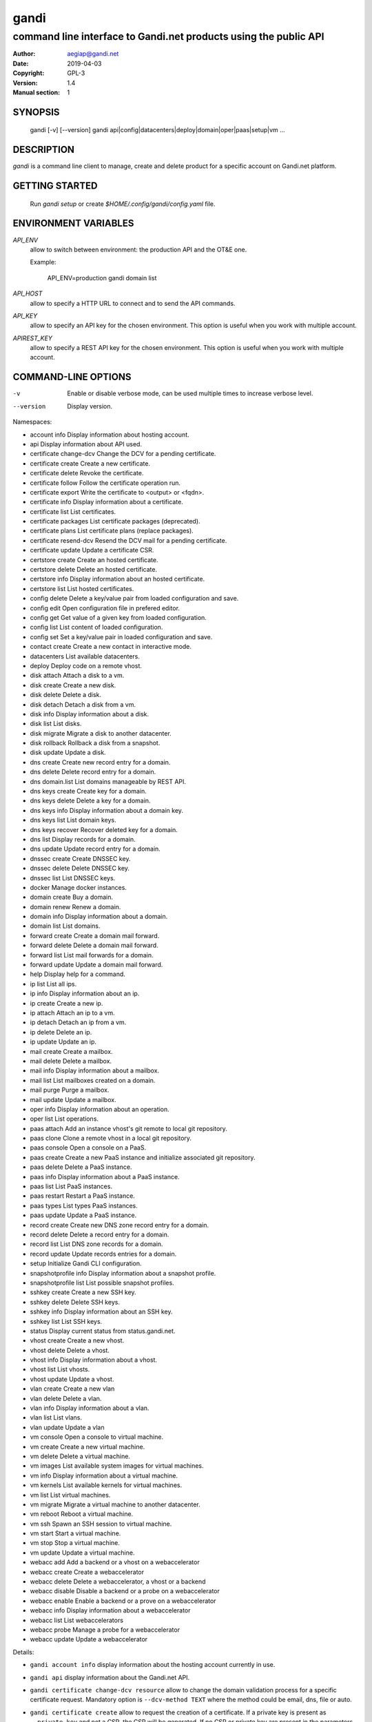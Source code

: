 =======
 gandi
=======

-----------------------------------------------------------------
command line interface to Gandi.net products using the public API
-----------------------------------------------------------------

:Author: aegiap@gandi.net
:Date: 2019-04-03
:Copyright: GPL-3
:Version: 1.4
:Manual section: 1

SYNOPSIS
========

  gandi [-v] [--version]
  gandi api|config|datacenters|deploy|domain|oper|paas|setup|vm ...

DESCRIPTION
===========

`gandi` is a command line client to manage, create and delete product for a specific account
on Gandi.net platform.

GETTING STARTED
===============

  Run `gandi setup` or create `$HOME/.config/gandi/config.yaml` file.

ENVIRONMENT VARIABLES
=====================

`API_ENV`
    allow to switch between environment: the production API and the OT&E one.

    Example:

        API_ENV=production gandi domain list

`API_HOST`
    allow to specify a HTTP URL to connect and to send the API commands.

`API_KEY`
    allow to specify an API key for the chosen environment. This option is useful when you work with multiple account.

`APIREST_KEY`
    allow to specify a REST API key for the chosen environment. This option is useful when you work with multiple account.


COMMAND-LINE OPTIONS
=====================

-v
    Enable or disable verbose mode, can be used multiple times to increase verbose level.

--version
    Display version.

Namespaces:

* account info            Display information about hosting account.
* api                     Display information about API used.
* certificate change-dcv  Change the DCV for a pending certificate.
* certificate create      Create a new certificate.
* certificate delete      Revoke the certificate.
* certificate follow      Follow the certificate operation run.
* certificate export      Write the certificate to <output> or <fqdn>.
* certificate info        Display information about a certificate.
* certificate list        List certificates.
* certificate packages    List certificate packages (deprecated).
* certificate plans       List certificate plans (replace packages).
* certificate resend-dcv  Resend the DCV mail for a pending certificate.
* certificate update      Update a certificate CSR.
* certstore create        Create an hosted certificate.
* certstore delete        Delete an hosted certificate.
* certstore info          Display information about an hosted certificate.
* certstore list          List hosted certificates.
* config delete           Delete a key/value pair from loaded configuration and save.
* config edit             Open configuration file in prefered editor.
* config get              Get value of a given key from loaded configuration.
* config list             List content of loaded configuration.
* config set              Set a key/value pair in loaded configuration and save.
* contact create          Create a new contact in interactive mode.
* datacenters             List available datacenters.
* deploy                  Deploy code on a remote vhost.
* disk attach             Attach a disk to a vm.
* disk create             Create a new disk.
* disk delete             Delete a disk.
* disk detach             Detach a disk from a vm.
* disk info               Display information about a disk.
* disk list               List disks.
* disk migrate            Migrate a disk to another datacenter.
* disk rollback           Rollback a disk from a snapshot.
* disk update             Update a disk.
* dns create              Create new record entry for a domain.
* dns delete              Delete record entry for a domain.
* dns domain.list         List domains manageable by REST API.
* dns keys create         Create key for a domain.
* dns keys delete         Delete a key for a domain.
* dns keys info           Display information about a domain key.
* dns keys list           List domain keys.
* dns keys recover        Recover deleted key for a domain.
* dns list                Display records for a domain.
* dns update              Update record entry for a domain.
* dnssec create           Create DNSSEC key.
* dnssec delete           Delete DNSSEC key.
* dnssec list             List DNSSEC keys.
* docker                  Manage docker instances.
* domain create           Buy a domain.
* domain renew            Renew a domain.
* domain info             Display information about a domain.
* domain list             List domains.
* forward create          Create a domain mail forward.
* forward delete          Delete a domain mail forward.
* forward list            List mail forwards for a domain.
* forward update          Update a domain mail forward.
* help                    Display help for a command.
* ip list                 List all ips.
* ip info                 Display information about an ip.
* ip create               Create a new ip.
* ip attach               Attach an ip to a vm.
* ip detach               Detach an ip from a vm.
* ip delete               Delete an ip.
* ip update               Update an ip.
* mail create             Create a mailbox.
* mail delete             Delete a mailbox.
* mail info               Display information about a mailbox.
* mail list               List mailboxes created on a domain.
* mail purge              Purge a mailbox.
* mail update             Update a mailbox.
* oper info               Display information about an operation.
* oper list               List operations.
* paas attach             Add an instance vhost's git remote to local git repository.
* paas clone              Clone a remote vhost in a local git repository.
* paas console            Open a console on a PaaS.
* paas create             Create a new PaaS instance and initialize associated git repository.
* paas delete             Delete a PaaS instance.
* paas info               Display information about a PaaS instance.
* paas list               List PaaS instances.
* paas restart            Restart a PaaS instance.
* paas types              List types PaaS instances.
* paas update             Update a PaaS instance.
* record create           Create new DNS zone record entry for a domain.
* record delete           Delete a record entry for a domain.
* record list             List DNS zone records for a domain.
* record update           Update records entries for a domain.
* setup                   Initialize Gandi CLI configuration.
* snapshotprofile info    Display information about a snapshot profile.
* snapshotprofile list    List possible snapshot profiles.
* sshkey create           Create a new SSH key.
* sshkey delete           Delete SSH keys.
* sshkey info             Display information about an SSH key.
* sshkey list             List SSH keys.
* status                  Display current status from status.gandi.net.
* vhost create            Create a new vhost.
* vhost delete            Delete a vhost.
* vhost info              Display information about a vhost.
* vhost list              List vhosts.
* vhost update            Update a vhost.
* vlan create             Create a new vlan
* vlan delete             Delete a vlan.
* vlan info               Display information about a vlan.
* vlan list               List vlans.
* vlan update             Update a vlan
* vm console              Open a console to virtual machine.
* vm create               Create a new virtual machine.
* vm delete               Delete a virtual machine.
* vm images               List available system images for virtual machines.
* vm info                 Display information about a virtual machine.
* vm kernels              List available kernels for virtual machines.
* vm list                 List virtual machines.
* vm migrate              Migrate a virtual machine to another datacenter.
* vm reboot               Reboot a virtual machine.
* vm ssh                  Spawn an SSH session to virtual machine.
* vm start                Start a virtual machine.
* vm stop                 Stop a virtual machine.
* vm update               Update a virtual machine.
* webacc add              Add a backend or a vhost on a webaccelerator
* webacc create           Create a webaccelerator
* webacc delete           Delete a webaccelerator, a vhost or a backend
* webacc disable          Disable a backend or a probe on a webaccelerator
* webacc enable           Enable a backend or a prove on a webaccelerator
* webacc info             Display information about a webaccelerator
* webacc list             List webaccelerators
* webacc probe            Manage a probe for a webaccelerator
* webacc update           Update a webaccelerator


Details:

* ``gandi account info`` display information about the hosting account currently in use.

* ``gandi api`` display information about the Gandi.net API.

* ``gandi certificate change-dcv resource`` allow to change the domain validation process for a specific certificate request. Mandatory option is ``--dcv-method TEXT`` where the method could be email, dns, file or auto.

* ``gandi certificate create`` allow to request the creation of a certificate. If a private key is present as ``--private-key`` and not a CSR, the CSR will be generated. If no CSR or private key are present in the parameters, both are generated. Possible options are ``--csr TEXT`` and ``--private-key TEXT`` which could be the content of a certificate request and a private key or path to the files, ``--country TEXT``, ``--state TEXT``, ``--city TEXT``, ``-organisation TEXT``, ``--branch TEXT`` to specify new administrative informations, ``--duration INTEGER`` how many years of validity (up to 5 years), ``--package TEXT`` is the type of certificate as listed by ``gandi certificate package``, ``--package`` is now deprecated and should be replaced by ``--type``, ``--max-altname`` and ``--warranty``, ``--type`` is the certificate type in std (standard), bus (business) and pro, ``--max-altname`` is the maximum number of altnames that this multi domain certificate will be able to have (by default it's calculated on the number of ``--altnames`` param you have, but you can override it with a bigger value), ``--warranty`` is the value of the financial transaction under warranty (only appliable with Pro certificates), ``--altnames LIST`` is a list of all alternative names and ``--dcv-method TEXT`` where the method could be email, dns, file or auto.

* ``gandi certificate delete resource`` delete a certificate. Possible option is ``--force`` (or ``-f``) to bypass the validation question; usefull in non-interactive mode when scripting. The operation can be done as background process using the option ``--background`` (or ``--bg``). Note that a resource can be a cn entry or an integer id.

* ``gandi certificate follow resource`` display the current status of a certificate operation. Resource is an operation id.

* ``gandi certificate export resource`` write the selected certificate to a file. Possible option is ``--output TEXT`` for the path of the output file, ``--force`` overwrite any existing file, ``--intermediate`` will retrieve the needed intermediate certificates. Note that a resource can be a cn entry or an integer id.

* ``gandi certificate info resource`` show detailed view of a specific certificate. Possible options are ``--id``, ``--altnames``, ``--csr``, ``--cert`` which show the integer id, the alternative names, the certificate request and the full certificate, ``--all-status`` show the certificate without regard for its status. Note that a resource can be a cn entry or an integer id.

* ``gandi certificate list`` Possible options are ``--id``, ``--altnames``, ``--csr``, ``--cert`` which show the integer id, the alternative names, the certificate request and the full certificate for each element of the list, ``--all-status`` show certificates without regards to their status, ``--status``, ``--dates`` show the status of the certificate and the creation and expiration dates, ``--limit INTEGER`` show a subset of the list.

* ``gandi certificate packages`` show a full list of all available certificate types, this is depreacted, replace it by ``certificate plans``.

* ``gandi certificate plans`` show a full list of all available certificate plans.

* ``gandi certificate resend-dcv resource`` send the validation email again (only for the 'email' DCV method). Note that a resource can be a cn entry or an integer id.

* ``gandi certificate update resource`` modify the options of a certificate. Possible options are ``--csr TEXT``, ``--private-key TEXT`` could be either the content of a certificate request and a private key or a path to the files, ``--country TEXT``, ``--state TEXT``, ``--city TEXT``, ``--organisation TEXT``, ``--branch TEXT`` to specify new administrative informations, ``--altnames LIST`` to change all the alternative names (comma separated text without space), ``--dcv-method TEXT`` with domain validation process method in email, dns, file, auto. Note that a resource can be a CN entry or an integer id.

* ``gandi certstore create`` create a new hosted certificate that will be associated to paas vhost or webaccs. Possible options are ``--private-key PK`` (or ``--pk``) to give the private key and ``--certificate CERT`` (or ``--crt``) to give the certificate (the certificate can also be given by its id with ``--certificate-id ID``.

* ``gandi certstore delete resource`` delete all hosted certificate corresponding to the resource (/!\ if you give an FQDN, it will delete all hosted certificate that correspond). Possible option is ``--force`` (or ``-f``) to continue deleting without asking.

* ``gandi certstore info resource`` show detailed view of hosted certificates corresponding to the resource.

* ``gandi certstore list`` list all the hosted certificates for this account. Possible options are ``--id`` to show the id, ``--vhosts`` to show the associated vhosts, ``--fqdns`` to show the fqdns contained in that certificate, ``--dates`` to show the create and expire dates and ``--limit`` to limit the number of elements in the list.

* ``gandi config key value`` configure value in the configuration file. With no option, configuration setting is stored in the local directory, which makes it suitable for code repositories. Using the ``-g`` flag, the change is stored in the global configuration file.

* ``gandi contact create`` create a new contact in interactive mode.

* ``gandi datacenters`` list all the datacenters of the Gandi.net platform. Possible option is ``--id`` to obtain the id of the datacenter. Most of the time you will be able to use the dc_code as parameter to the methods.

* ``gandi deploy`` deploy the remote git repository to the virtualhost setup on a Gandi Simple Hosting instance. Available options are ``--remote`` to specify the git remote to extract deploy url from, and ``--branch`` to specify the branch to deploy. By default, the command uses the ``gandi`` remote to extract deploy url, and deploys the ``master`` branch. In case the supplied remote is not a valid Simple Hosting git remote, the command will fallback to guessing the Simple Hosting remote from git configuration of the branch to deploy. Requires a Simple Hosting git remote attached to the current directory.

* ``gandi disk create`` create a new virtual disk. Possible options are ``--name TEXT`` for the label of the virtual disk (if not present, will be autogenerated), ``--size SIZE[M|G|T]`` for the new size of the disk, ``--datacenter FR-SD2|LU-BI1|FR-SD3`` for the geographical datacenter as listed by ``gandi datacenters``, ``--vm TEXT`` to attach the newly create virtual disk to an existing virtual machine instance, ``--snapshotprofile 1|2|3|7`` to select a profile of snapshot to apply to the disk for keeping multiple version of data in a timeline. ``--source TEXT`` to create a disk from another existing source e.g a disk, snapshot or from a public image as listed by ``gandi vm images``. The operation can be done as background process using the option ``--background`` (or ``--bg``).

* ``gandi disk delete resource`` delete a virtual disk identified as resource. Possible option is ``--force`` (or ``-f``) to bypass the validation question; useful in non-interactive mode when scripting. The operation can be done as background process using the option ``--background`` (or ``--bg``).

* ``gandi disk info resource`` show a detailed view of a specific virtual disk identified as resource.

  ``gandi disk list`` show a list of virtual disk. Possible options to filter the list are : ``--only-data`` and ``--only-snapshot`` which limit the list to regular disk and to snapshots, ``--attached`` which limit the list to only attached disks, ``--detached`` which limit the list to only detached disks,``--type`` add the type of the virtual disk, ``--id`` add the integer id of each virtual disk, ``--vm`` show the virtual machines by which the disk are used, ``--snapshotprofile`` show the profile of data retention associated, ``--datacenter`` which filter the output according to disk datacenter location and ``--limit INTEGER`` show only a limit amount of disks.

* ``gandi disk update resource`` modify the options of a virtual disk. Possible options are ``--kernel KERNEL`` to setup or update disk kernel, ``--cmdline TEXT`` to change kernel cmdline, ``--name TEXT`` for the label of the virtual disk, ``--size [+]SIZE[M|G|T]`` for the new size of the disk, if optionnal + prefix is provided, size value will be added to current disk size, a size suffix (M for megabytes up to T for terabytes) is optional, megabytes is the default if no suffix is present, ``--snapshotprofile TEXT`` to select a profile of snapshot to apply to the disk for keeping multiple version of data in a timeline, ``--delete-snapshotprofile`` to remove snapshot profile associated to this virtual disk. All these modification can be done as background process using the option ``--background`` (or ``--bg``).

* ``gandi disk attach disk vm`` attach the given disk to the given vm, if the disk is currently attached, it will start by detaching it. Possible options: ``--force`` to skip all questions about detaching and attaching; ``--position INTEGER`` (or ``-p``) to specify the position at which the disk should be attached (0 for system disk); ``--read-only`` (or ``-r``) to attach the disk in read-only mode. All these modification can be done as background process using the option ``--background`` (or ``--bg``).

* ``gandi disk detach disk`` detach the disk from the vm it is currently attached. Possible option is ``--force`` to skip all questions about detaching. All these modification can be done as background process using the option ``--background`` (or ``--bg``).

* ``gandi disk rollback resource`` will rollback a disk from a snapshot. This modification can be done as background process using the option ``--background`` (or ``--bg``).

* ``gandi disk migrate resource`` will migrate a disk from current disk datacenter to a new one. If multiple datacenters are available, the user will be prompted to select one. This modification can be done as background process using the option ``--background`` (or ``--bg``). Possible option is ``--force`` (or ``-f``) to bypass the validation question; useful in non-interactive mode when scripting.

* ``gandi disk snapshot resource`` will create a snapshot on the fly from a disk. Possible option is ``--name TEXT`` for the name of the snapshot (if not present, will be autogenerated). The operation can be done as background process using the option ``--background`` (or ``--bg``).

* ``gandi dnssec create`` will create a DNSSEC key for the domain ``domain.tld``. It taks 4 parameters, ``fqdn`` which is the domain for which we want to create the key and ``flag`` which is the flag to use for creation (ZSK or KSK) and ``algorithm`` for the choice of the algorithm for the key and the ``public_key`` in a base64 encoded form.

* ``gandi dnssec delete ressource`` will remove a DNSSEC key identified by a ressource identificator.

* ``gandi dnssec list domain.tld`` will list DNSSEC keys for domain ``domain.tld``.

* ``gandi docker`` will setup ssh forwarding towards a gandi VM, remotely feeding a docker unix socket. This, for example, can be used for zeroconf access to scripted temporary build VMs. The ``--vm`` option alters the ``dockervm`` configuration parameter and can be used to set the VM used for future docker connections. ``dockervm`` can also be set locally for per-project vms (See ``gandi config``). *NOTE*: passing option parameters to docker require the usage of the POSIX argument parsing ``--`` separator. *NOTE*: a local docker client is required for this command to operate.

* ``gandi dns create`` will creating a new DNS record entry for specific domain ``domain.tld``. It takes 4 parameters, ``FQDN`` which is the domain on which to add the record, ``NAME`` which is the record relative name, ``TYPE`` which is the record type, ``VALUE`` which is the record value. Multiple values can be provided for ``VALUE`` parameter. Possible options are ``--ttl INTEGER`` to set record time to live value in seconds.

* ``gandi dns delete`` will delete a DNS record entry. It takes 3 parameters, ``FQDN`` which is the domain on which to delete the record, ``NAME`` which is the record relative name to delete, ``TYPE`` which is the record type to delete. ``NAME`` and ``TYPE`` parameters are both optional to allow deletion of multiple record entries at once, you can either delete all ``NAME`` records or all records for a ``FQDN``. Possible option is ``--force`` (or ``-f``) to bypass the validation question; useful in non-interactive mode when scripting.

* ``gandi dns domain.list`` will list all domains registered in LiveDNS, and manageable by the ``gandi dns`` commands through Gandi REST API.

* ``gandi dns list domain.tld`` will display all records for domain ``domain.tld``. Possible parameters are ``NAME`` to filter records by name, ``RRSET_TYPE`` to filter records by type. Possible options are ``--sort [name|ttl|type|values]`` to sort results (does not work with ``--text`` option), ``--type [A|AAAA|CAA|CDS|CNAME|DNAME|DS|LOC|MX|NS|PTR|SPF|SRV|SSHFP|TLSA|TXT|WKS]`` to filter results by type (does not work with ``--text`` option), ``--text`` to output result in text format.

* ``gandi dns update domain.tld`` will update record entry for domain ``domain.tld``. It takes 4 parameters, ``FQDN`` which is the domain on which to add the record, ``NAME`` which is the record relative name, ``TYPE`` which is the record type, ``VALUE`` which is the record value. Multiple values can be provided for ``VALUE`` parameter. Possible options are ``--ttl INTEGER`` to set record time to live value in seconds and ``--file`` which will ignore other parameters and overwrite current zone content with provided file content.

* ``gandi dns keys create`` will create a new DNSKEY for a domain and have LiveDNS sign the zone for you. It takes 2 parameters, ``FQDN`` which is the domain for which we want to create the key and ``FLAG`` which is the flag value to use for creation.

* ``gandi dns keys delete`` will delete a DNSKEY of a domain. It takes 2 parameters, ``FQDN`` which is the domain using the key, ``KEY`` which the key uuid, retrieved by using ``gandi dns key list`` command. Possible option is ``--force`` (or ``-f``) to bypass the validation question; useful in non-interactive mode when scripting.

* ``gandi dns keys info`` will display information about a DNSKEY, including ``DS`` value for the key. It takes 2 parameters, ``FQDN`` which is the domain using the key, ``KEY`` which the key uuid, retrieved by using ``gandi dns keys list`` command.

* ``gandi dns keys list domain.tld`` will list all DNSKEY for domain ``domain.tld``.

* ``gandi dns keys recover`` will recover a deleted key for a domain. If you mistakenly delete a key and the DS if present at the registry, or still present in the caches, you can recover it. It takes 2 parameters, ``FQDN`` which is the domain using the key, ``KEY`` which the key uuid, retrieved by using ``gandi dns keys list`` command.

* ``gandi domain create domain.tld`` helps register a domain. Options are ``--domain domain.tld`` for the domain you want to get (/!\ this option is deprecated and will be removed upon next release), ``--duration INTEGER RANGE`` for the registration period, ``--owner TEXT``, ``--admin TEXT``, ``--tech TEXT``, ``--bill TEXT`` for the four contacts to pass to the creation process, ``--nameserver TEXT`` for adding custom nameservers, ``--extra_parameter XTRANAME XTRAVALUE`` for adding extra parameters (see http://doc.rpc.gandi.net/domain/reference.html#DomainExtraParameters). All these modification can be done as background process using the option ``--background`` (or ``--bg``).

* ``gandi domain renew domain.tld`` will renew a domain. Available option is ``--duration INTEGER RANGE`` for the registration period. All these modification can be done as background process using the option ``--background`` (or ``--bg``).

* ``gandi domain info domain.tld`` show information about the specific domain ``domain.tld`` : owner, admin, billing and technical contacts, fully qualified domain name, nameservers, associated zone, associated tags and more.

* ``gandi domain list`` show all the domains in the Gandi account. Possible option is ``--limit INTEGER`` which will show a subset of the list.

* ``gandi forward create address@domain.tld`` create a new mail forward. Mandatory option is ``-d, --destination TEXT`` to define a forward destination for this domain mail, this option can be used multiple times.

* ``gandi forward delete address@domain.tld`` delete mail forward ``address@domain.tld``. Possible option is ``--force`` (or ``-f``) to bypass the validation question; useful in non-interactive mode when scripting.

* ``gandi forward list domain.tld`` show all existing mail forwards for specific domain ``domain.tld``. Possible option to filter the list: ``--limit INTEGER`` show only a limited amount of mail forwards.

* ``gandi forward update address@domain.tld`` update mail forward ``address@domain.tld``. Possible options are ``-a, --dest-add TEXT`` to add a forward destination for this mail forward, can be used multiple times, ``-d, --dest-del TEXT`` to delete a forward destination for this mail forward, can be used multiple times.

* ``gandi help command`` display help for command, if command is a namespace it will display list of available commands for this namespace.

* ``gandi ip list`` show all the ip created in Gandi hosting for the account. Possible options to filter the list are : ``--attached`` to only show attached ips, ``--detached`` to only show detached ips, ``--vlan`` to filter by vlan name, and ``--type`` (being in ``public`` or ``private``) to only show public or private ips. Possible options to get more details are : ``--version`` to get the ip version, ``--reverse`` to get the ip reverse, and ``--vm`` to get the attached vm if any, ``--id`` to add the integer id of each ip.

* ``gandi ip info`` show information about specific ip.

* ``gandi ip create`` create new ip. Possible options are ``--datacenter FR-SD2|LU-BI1|FR-SD3`` for the geographical datacenter as listed by ``gandi datacenters`` if ``--attach`` is specified this option is useless, ``--ip-version 4|6`` for version of created IP, ``--bandwidth INTEGER`` to set network bandwidth in bits/s on first network interface created, ``--vlan`` to specify which private vlan should be used, ``--ip`` to specify an ip in the vlan, ``--attach`` to attach this new ip to a vm, and ``--background`` (or ``--bg``) to process in background.

* ``gandi ip attach`` attach an ip to a vm. It takes two parameters, ``ip`` the wanted ip, and ``vm`` the vm to attach, ``ip`` the ip to attach. If the ip is already attached, it will be detached from the previous vm before being attached to the given one. Possible options are ``--force`` to bypass the validation question; useful in non-interactive mode when scripting, and ``--background`` (or ``--bg``) to process in background.

* ``gandi ip detach`` detach an ip from a vm. It only takes one parameter, the ``ip``. Possible options are ``--force`` to bypass the validation question; useful in non-interactive mode when scripting, and ``--background`` (or ``--bg``) to process in background.

* ``gandi ip delete`` delete one or more ips. If the ip is still attached, it will detach it before deleting it. Possible options are ``--force`` to bypass the validation question; useful in non-interactive mode when scripting, and ``--background`` (or ``--bg``) to process in background.

* ``gandi ip update`` update an ip. The only available parameter is now ``--reverse``, to specify a reverse (PTR record) name for this ip address.

* ``gandi mail create login@domain.tld`` create a new mailbox. Possible options are ``-q, --quota INTEGER`` to define a quota for this mailbox, ``-f, --fallback TEXT`` to define a fallback addresse, ``-a, --alias TEXT`` to add an alias for this mailbox, this option can be used multiple times, ``-p, --password TEXT`` to provide a password for this mailbox.

* ``gandi mail delete login@domain.tld`` delete mailbox ``login@domain.tld``. Possible option is ``--force`` (or ``-f``) to bypass the validation question; useful in non-interactive mode when scripting.

* ``gandi mail info login@domain.tld`` show information about mailbox ``login@domain.tld``.

* ``gandi mail list domain.tld`` show all existing mailboxes for specific domain ``domain.tld``.

* ``gandi mail purge login@domain.tld`` purge mailbox ``login@domain.tld``. Possible options are ``-a, --alias`` to purge all aliases on this mailbox, ``--force`` (or ``-f``) to bypass the validation question; useful in non-interactive mode when scripting. The operation can be done as background process using the option ``--background`` (or ``--bg``).

* ``gandi mail update login@domain.tld`` update mailbox ``login@domain.tld``. Possible options are ``-p, --password`` will prompt for a new password for this mailbox, ``-q, --quota INTEGER`` to define a quota for this mailbox, ``-f, --fallback TEXT`` to define a fallback addresse, ``-a, --alias-add TEXT`` to add an alias for this mailbox, can be used multiple times, ``-d, --alias-del TEXT`` to delete an alias for this mailbox, can be used multiple times.

* ``gandi oper info id`` show information about the operation ``id``.

* ``gandi oper list`` show all the running operation on your product at Gandi (for example Simple Hosting, domain, hosting). Possible option is ``--limit INTEGER`` which list only a subset of the full list of running operations (default is 100), ``--step`` to filter on specific step possible values are: BILL, WAIT, RUN, ERROR (default to BILL, WAIT, RUN).

* ``gandi paas attach instance`` Add the Simple Hosting instance's vhost git remote to a local git repository. By default, the git remote's name is gandi; it can be overriden by using the ``--remote TEXT`` option.

* ``gandi paas clone instance`` clone all files of a remote virtual host, for a given Simple Hosting instance, to a local git repository. Override the default vhost by passing ``--vhost TEXT``. The destination directory to clone to can be overriden by using the ``--directory`` option. By default the origin name is set to gandi, it can be overriden with the ``--origin TEXT`` option.

* ``gandi paas console resource`` open a console to the SimpleHosting. Note that resource could be a full qualified domain name or an integer id.

* ``gandi paas create`` allow to create a Simple Hosting instance. Mandatory option is  ``--password TEXT`` for the password of the instance. Possible option are ``--name TEXT`` for the name of the instance (if not present, will be autogenerated), ``--size s|s+|m|x|xl|xxl`` for the size (amount of RAM and processes), ``--type TYPE`` for the type as listed by the ``gandi paas types`` command, ``--quantity INTEGER`` for the additional disk space, ``--duration TEXT`` for the number of month suffixed with 'm', ``--datacenter FR-SD2|LU-BI1|FR-SD3`` for the geographical datacenter as listed by ``gandi datacenters``, ``--vhosts TEXT`` for a list of virtual hosts to link to this instance, ``--ssl`` to activate SSL on all vhosts, ``--pk`` to give the private key used to generate the certificate if it's linked to the same account in certificate section, and ``--poll-cert`` to wait for certificate generation in case you want to get one with Gandi (certificate create can take some time to achieve), ``--snapshotprofile INTEGER`` for the snapshot profile for the disk of the instance, ``--delete-snapshotprofile`` to remove the snapshotprofile on the instance , ``--sshkey TEXT`` to specifiy a name of a SSH key. The operation can be done as background process using the option ``--background`` (or ``--bg``).

* ``gandi paas delete resource`` delete a Simple Hosting instance. Possible option is ``--force`` (or ``-f``) to bypass the validation question; useful in non-interactive mode when scripting. The operation can be done as background process using the option ``--background`` (or ``--bg``).

* ``gandi paas info resource`` show details about a specific Simple Hosting instance. Possible option is ``--stat`` in order to get statistic of the cached pages (it's based on the last 24 hours).

* ``gandi paas list`` show all the Simple Hosting instances. Possible options are ``--state TEXT`` for filtering the output by a specific state, ``--id`` which display the integer identificator, ``--vhosts`` which show all the virtual hosts associated with each instances, ``--type`` which display the type of Simple Hosting and ``--limit INTEGER`` which show only a subset of the full Simple Hosting list (default is 100).

* ``gandi paas restart resource`` allow to restart a Simple Hosting instance. Possible option is ``--force`` (or ``-f``) to bypass the validation question; useful in non-interactive mode when scripting. The operation can be done as background process using the option ``--background`` (or ``--bg``).

* ``gandi paas types`` show all the Simple Hosting type available. For example: phpmysql which provides PHP and MySQL or pythonmongodb which provides Python and MongoDB.

* ``gandi paas updates resource`` modify the options of a Simple Hosting. Possible options are ``--name TEXT`` which allow to rename a instance, ``--size s|s+|m|x|xl|xxl`` to change the size of the instance, ``--quantity INTEGER`` to add disk space, ``--password`` to change the password of the instance, ``--sshkey TEXT`` to specifiy a name of a SSH key, ``--upgrade`` flag to upgrade the instance to the latest system image, ``--console TEXT`` to enable or disable the console, ``--snapshotprofile TEXT`` to set the snapshot profile for the disk of the instance, ``--reset-mysql-password TEXT`` to reset the root password of MySQLd running on the instance. All these modification can be done as background process using the option ``--background`` (or ``--bg``).

* ``gandi record create domain.tld`` will create new DNS zone record entry for specific domain ``domain.tld`` in a new zone version and activate it. Mandatory options are ``--zone-id INTEGER`` to specify a zone id to use, if not provided default zone will be used, ``--name TEXT`` to set record relative name, may contains leading wildcard, use @ for empty name, ``--type A|AAAA|CNAME|MX|NS|TXT|WKS|SRV|LOC|SPF`` to set record type, ``--value TEXT`` to set record value, may contains up to 1024 ascii characters. Possible options are ``--ttl INTEGER`` to set record time to live value.

* ``gandi record delete domain.tld`` will delete DNS zone record entries for a specific domain ``domain.tld`` from a zone, and use a new zone version which will be activated after deletion. Mandatory options are ``--zone-id INTEGER`` to specify a zone id to use, if not provided default zone will be used, ``--name TEXT`` to specify relative name of record to delete, may contains leading wildcard, use @ for empty name, ``--type A|AAAA|CNAME|MX|NS|TXT|WKS|SRV|LOC|SPF`` to specify record type, ``--value TEXT`` for record to delete value, may contains up to 1024 ascii characters.

* ``gandi record list domain.tld`` show the list of DNS zone records for specific domain ``domain.tld``. Possible options are ``--zone-id INTEGER`` to specify a zone id to use, if not provided default zone will be used, ``--limit INTEGER`` show a subset of the list.

* ``gandi record update domain.tld`` will update DNS zone record entries for a specific domain ``domain.tld``. Mandatory options are ``--zone-id INTEGER`` to specify a zone id to use, if not provided default zone will be used. You can update an individual record using ``--record`` and ``--new-record`` parameters which both use the same format `'name TTL IN TYPE [A, AAAA, MX, TXT, SPF] value'`. Or you can use a plaintext file using ``--file FILENAME`` parameter to update all records of a DNS zone. Note that if you want to update an individual record and fail to provide all fields for ``--record`` parameter, it will try to retrieve the record entry using only the name, but if there are several records entries with the same name, only the first one will be updated.

* ``gandi setup`` initialize the configuration for the tool.

* ``gandi snapshotprofile info resource`` detail the information about a profile : frequency of snapshot and retention period.

* ``gandi snapshotprofile list`` show the list of all profile for virtual disk snapshot. Possible options are ``--only-paas`` and ``--only-vm`` to filter the output and show only the subset of profile for the Simple Hosting or the Gandi Hosting.

* ``gandi sshkey create --name label`` add a SSH key identified by ``label`` which could be used for authentification. Possible option are ``--value TEXT``  with the content of the SSH public key or ``--filename FILENAME`` with the path to a file containing the SSH public key.

* ``gandi sshkey delete resource`` remove a SSH key. Resource can be a name or the specific id.

* ``gandi sshkey info resource`` show details of an SSH key: name and fingeprint in MD5 hash. Possible option are ``--id`` which also show the id of theSSH key and ``--value`` which show the content of the SSH key.

* ``gandi sshkey list`` show all the SSH keys registered. Possible option are ``--id`` which add numeric identificator and ``--limit INTEGER`` which show only a subset of the SSH keys.

* ``gandi status`` shows the current status for all services as seen on status.gandi.net. Possible option is to provide a service name to the command to retrieve only the status of this service.

* ``gandi vhost create virtualhost.domain.tld`` adds a virtual host. Use the mandatory option ``--paas TEXT`` to specify the Simple Hosting instance on which it will create the virtual host, ``--alter-zone`` will update the domain zone, ``--ssl`` to activate SSL on that host, ``--pk`` to give the private key used to generate the certificate if it's linked to the same account in certificate section, and ``--poll-cert`` to wait for certificate generation in case you want to get one with Gandi (certificate create can take some time to achieve). Creation can be done as background process using the option ``--background`` (or ``--bg``) it will have no effet on the certificate creation process.

* ``gandi vhost delete host.domain.tld`` delete a virtual host after asking for user validation. Possible option is ``--force`` to bypass the validation question; useful in non-interactive mode when scripting. Deletion can be done as background process using the option ``--background`` (or ``--bg``).

* ``gandi vhost info host.domain.tld`` show details about a specific virtual host. Possible option is ``--ids`` which show the integer identificator.

* ``gandi vhost list`` show all the virtual host defined in Simple Hosting. Possible option are ``--names`` which add the name of the Simple Hosting instance on which the virtual host is setup, ``--ids`` which show the integer identificator and ``--limit INTEGER`` which show a subset of the full list of virtual host.

* ``gandi vhost update host.domain.tld`` allow to activate SSL on this host. Possible options are ``--ssl`` to activate SSL on that host, ``--pk`` to give the private key used to generate the certificate if it's linked to the same account in certificate section, and ``--poll-cert`` to wait for certificate generation in case you want to get one with Gandi (certificate create can take some time to achieve).

* ``gandi vlan create`` add a new vlan. Mandatory options are ``--name TEXT`` for the label of the vlan, ``--datacenter FR-SD2|US-BA1|LU-SD1`` for the geographical datacenter as listed by ``gandi datacenters``. Possible options are ``--subnet`` to set a subnet and ``--gateway`` to set the gateway. The operation can be done as background process using the option ``--background`` (or ``--bg``).

* ``gandi vlan delete resource`` delete a vlan after asking for user validation. Possible option is ``--force`` to bypass the validation question; useful in non-interactive mode when scripting. Deletion can be done as background process using the option ``--background`` (or ``--bg``).

* ``gandi vlan info resource`` show details of a specific vlan.

* ``gandi vlan list`` show all the vlan created in Gandi hosting for the account. Possible options are ``--id`` to obtain the id of each vlan, ``--datacenter FR-SD2|LU-BI1|FR-SD3`` which filter by geograhical datacenter.

* ``gandi vlan update`` update a vlan. Mandatory options are ``--name TEXT`` for the label of the vlan.

* ``gandi vm console resource`` open a console on the virtual machine and give you a shell access.

* ``gandi vm create`` create a new virtual machine. Possible options are ``--hostname TEXT`` for the hostname of the machine (if not present, will be autogenerated), ``--datacenter FR-SD2|US-BA1|LU-SD1`` for the geographical datacenter as listed by ``gandi datacenters``, ``--memory INTEGER`` for quantity of memory, ``--cores INTEGER`` for number of virtual CPU, ``--ip-version 4|6`` for version of created IP, it can be omitted if ``--vlan`` is given, ``--vlan`` to set the vm on the specified vlan and ``--ip`` to set the ip in that vlan, ``--bandwidth INTEGER`` to set network bandwidth in bits/s on first network interface created, ``--login TEXT`` to define login to created on virtual machine, ``--image TEXT`` for the disk image to be used to boot the virtual machine as listed by ``gandi vm images``, ``--sshkey TEXT`` to specifiy name of a SSH key, ``--password`` will prompt for a password to set for the created login, ``--run TEXT`` to specify shell command that will run at the first boot of virtual machine. The operation can be done as background process using the option ``--background`` (or ``--bg``). You can specify the virtual machine system disk size with the ``--size`` parameter (unit MiB). If not run in background, this command will spawn an ssh session to the created virtual machine. You can use the ``--script`` option to upload, then run a script on the VM after creation. Be sure to provide an executable file as an argument to the ``--script`` option. The ``--script-args TEXT`` optional argument allows you to complete script invocation with arguments. You can open a ssh session to the virtual machine after creation by using ``--ssh`` parameter. The ``--gen-password`` optional argument will generate a random password to be set for the root account, and the created login if needed, the password will be displayed during the creation.

* ``gandi vm delete resource`` destroy a virtual machine, its main disk and its first virtual network interface. This operation can be done as background process using the option ``--background`` (or ``--bg``). Another possible parameter is ``--force`` to bypass the validation question; useful in non-interactive mode when scripting.

* ``gandi vm images pattern`` list all the available images of system whose name contains the pattern. Possible option is ``--datacenter FR-SD2|LU-BI1|FR-SD3`` which filter by geograhical datacenter.

* ``gandi vm kernel pattern`` list all the available kernels whos name contains the pattern. Possible options are ``--flavor TEXT`` to filter given kernel flavors, ``--vm TEXT`` to only show kernels available for a given vm, ``--datacenter FR-SD2|LU-BI1|FR-SD3`` to specify a given datacenter.

* ``gandi vm list`` show all the virtual machine created in Gandi hosting for the account. Possible options are ``--state`` which filter the output according to define virtual machine state, ``--datacenter`` which filter the output according to virtual machine datacenter, ``--id`` to obtain the id of each virtual machine, ``--limit INTEGER`` which list only a subset of the full list of virtual machines.

* ``gandi vm migrate resource`` will migrate a virtual machine from current datacenter to a new one. This modification can be done as background process using the option ``--background`` (or ``--bg``). Possible option is ``--finalize`` to finalize migration when migration process requires this action, ``--force`` (or ``-f``) to bypass the validation question; useful in non-interactive mode when scripting.

* ``gandi vm info resource`` show details of a specific operation. Use ``--stat`` in order to get general statistics of the VM's resources.

* ``gandi vm ssh resource [args]`` open a ssh connection on the virtual machine and give you a shell access. The ``-i TEXT`` option (or ``--identity TEXT``) refers to a local ssh key, as used in the ssh command. The ``-l TEXT``, ``--login TEXT`` or ``user@host`` form specifies remote username in the same way. Using ``--wipe-key``, previous entry for that host is discarded from the known_hosts file first. Using ``--wait`` parameter, the command will wait for sshd to spin up on virtual machine before trying to open a ssh connection. You can add arguments (be sure to prefix options with the POSIX argument parsing ``--`` separator) and commands to ssh, as used in the ssh command.

* ``gandi vm start resource`` allow to start a virtual machine (a resource can either be a hostname as defined in the creation process or the id of the virtual machine). This operation can be done as background process using the option ``--background`` (or ``--bg``).

* ``gandi vm stop resource``, same parameter as start but allow to stop the virtual machine. Obviously.

* ``gandi vm reboot resource``, same parameter as start but allow to reboot a virtual machine.

* ``gandi vm update resource`` allow to change the quantity of memory (using ``--memory INTEGER``), the number of virtual CPU (using ``--cores INTEGER``), enable the virtual console which allow to get a shell to the virtual machine even without network interfaces on the virtual machine (using ``--console``) or change the root password (using ``--password``). All these modification can be done as background process using the option ``--background`` (or ``--bg``). *NOTE*: Because of the cost of page table setup, a maximum memory limit has to be given for some kernels, limiting dynamic updates. You cannot online resize a VM memory crossing this value, and the ``--reboot`` option allows you to acknowledge the required reboot.

* ``gandi webacc add resource`` add a backend or a vhost on a webaccelerator. Possible options are ``--vhost TEXT`` to add the fully qualified domain name (FQDN like host.domain.tld) to the webaccelerator, can be used multiple times, ``--backend TEXT`` to specify an IP address, can be used multiple times, using format ip[:port], ``--port INTEGER`` to set a default port value for backend parameters if not specified in backend format, ``--ssl`` to activate ssl for vhost, ``--private-key TEXT`` to provide the private key used to generate the ssl certificate, ``--zone-alter`` to alter and activate zone file if Gandi DNS are used for the domain, ``--poll-cert`` will wait for the certificate creation to be finished, be warned that this can take a long time.

* ``gandi webacc create NAME`` create a new webaccelerator. Mandatory options are ``--datacenter FR-SD2|LU-BI1|FR-SD3`` for the geographical datacenter as listed by ``gandi datacenters`` where the webaccelerator will be created. Possible options are ``--backend TEXT`` to specify an IP address, can be used multiple times, using format ip[:port], ``--port INTEGER`` to set a default port value for backend parameters if not specified in backend format, ``--vhost TEXT`` to add the fully qualified domain name (FQDN like host.domain.tld) to the webaccelerator, can be used multiple times, ``--ssl`` to activate ssl for vhost, ``--private-key TEXT`` to provide the private key used to generate the ssl certificate, ``--zone-alter`` to alter and activate zone file if Gandi DNS are used for the domain, ``--poll-cert`` will wait for the certificate creation to be finished, be warned that this can take a long time, ``--ssl-enable`` to activate SSL support on the webaccelerator, ``--algorithm [client-ip, round-robin]`` to choose the loadbalancer algorithm defaulting to ``client-ip``.

* ``gandi webacc delete`` delete a webaccelerator, a vhost or a backend. Possible options are ``--webacc TEXT`` to specify the webaccelerator name to be deleted, ``--backend TEXT`` to specify an IP address to be deleted, can be used multiple times, using format ip[:port], ``--port INTEGER`` to set a default port value for backend parameters if not specified in backend format, ``--vhost TEXT`` to remove the fully qualified domain name (FQDN like host.domain.tld) from the webaccelerator, can be used multiple times.

* ``gandi webacc disable`` disable a backend or a probe on a webaccelerator. Possible options are ``--backend TEXT`` to specify an IP address to be disabled, can be used multiple times, using format ip[:port], ``--port INTEGER`` to set a default port value for backend parameters if not specified in backend format, ``--probe`` to disable probe for the webaccelerator, requires the webaccelerator name to be passed to the command.

* ``gandi webacc enable`` enable a backend or a probe on a webaccelerator. Possible options are ``--backend TEXT`` to specify an IP address to be enabled, can be used multiple times, using format ip[:port], ``--port INTEGER`` to set a default port value for backend parameters if not specified in backend format, ``--probe`` to enable probe for the webaccelerator, requires the webaccelerator name to be passed to the command.

* ``gandi webacc info resource`` display information about a webaccelerator. Possible options are ``--format [json, pretty-json]`` to specify output format to be used.

* ``gandi webacc list`` show all the webaccelerators. Possible options are ``--limit INTEGER`` which shows only a subset of the webaccelerators list, ``--format [json, pretty-json]`` to specify output format to be used.

* ``gandi webacc probe resource`` manage a probe for a webaccelerator. Possible options are ``--enable`` to enable the probe on the webaccelerator, ``--disable`` to disable the probe on the webaccelerator, ``--host TEXT`` to set the host value for testing the probe, ``--test`` to test the probe on the webaccelerator, ``--interval INTEGER`` to set interval for the probe to be checked, ``--url TEXT`` to set the probe url in the virtual host, ``--window INTEGER`` to set total number of probes to consider health decision, ``--threshold INTEGER`` to set number of probes to consider in the window, ``--timeout INTEGER`` to set the timeout in seconds, ``--http-method [GET, POST, PUT, DELETE, OPTIONS]`` to set HTTP method used for the probe check, ``--http-response INTEGER`` to set HTTP response code expected by the probe

* ``gandi webacc update resource`` update a webaccelerator.  Possible options are ``--name TEXT`` to change the name of the webaccelerator, ``--algorithm [client-ip, round-robin]`` to change the loadbalancer algorithm, ``--ssl-enable`` to activate SSL support on the webaccelerator, ``--ssl-disable`` to deactivate SSL support on the webaccelerator.


ENVIRONMENT
===========

The GANDI_CONFIG environment variable can be used to override the global configuration file.

FILES
=====

`$HOME/.config/gandi/config.yaml`
    Configuration file, overriden by the GANDI_CONFIG environment variable as described above.

AUTHORS
=======

Originaly created by Dejan Filipovic for Gandi S.A.S.
Copyright (c) 2014-2018 - Gandi S.A.S

CONTRIBUTORS
============

* Alexandre Solleiro <alexandre.solleiro@gandi.net>
* Ben Finney <ben+gandi@benfinney.id.au>
* Dejan Filipovic <sayoun@gandi.net>
* Guillaume Gauvrit <guillaume.gauvrit@gandi.net>
* Nicolas Chipaux <aegiap@gandi.net>
* Olivier Roussy <olivier@gandi.net>

VERSION
=======

This is Gandi-cli version 1.4.

CHANGELOG
=========

See CHANGES.rst in the project directory or in the documentation directory of your system. For Debian, the CHANGES file will be in /usr/share/doc/gandicli/.

TODO
====

Add missing Gandi product like ``virtual network interface`` or ``private vlan``.

BUGS
====

Please report any bugs or issue on https://github.com/Gandi/gandi.cli by opening an issue using this form https://github.com/Gandi/gandi.cli/issues/new. You can send patches by email to feedback@gandi.net.
